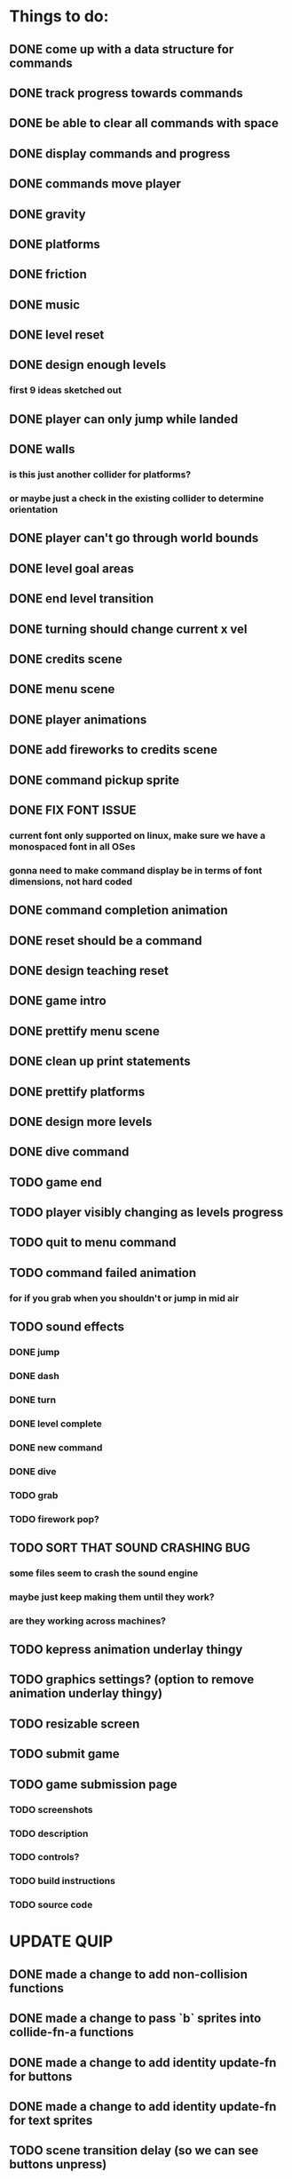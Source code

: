 * Things to do:
** DONE come up with a data structure for commands
** DONE track progress towards commands
** DONE be able to clear all commands with space
** DONE display commands and progress
** DONE commands move player
** DONE gravity
** DONE platforms
** DONE friction
** DONE music
** DONE level reset
** DONE design enough levels
*** first 9 ideas sketched out
** DONE player can only jump while landed
** DONE walls
*** is this just another collider for platforms?
*** or maybe just a check in the existing collider to determine orientation
** DONE player can't go through world bounds
** DONE level goal areas
** DONE end level transition
** DONE turning should change current x vel
** DONE credits scene
** DONE menu scene
** DONE player animations
** DONE add fireworks to credits scene
** DONE command pickup sprite
** DONE FIX FONT ISSUE
*** current font only supported on linux, make sure we have a monospaced font in all OSes
*** gonna need to make command display be in terms of font dimensions, not hard coded
** DONE command completion animation
** DONE reset should be a command
** DONE design teaching reset
** DONE game intro
** DONE prettify menu scene
** DONE clean up print statements
** DONE prettify platforms
** DONE design more levels
** DONE dive command
** TODO game end
** TODO player visibly changing as levels progress
** TODO quit to menu command
** TODO command failed animation
*** for if you grab when you shouldn't or jump in mid air
** TODO sound effects
*** DONE jump
*** DONE dash
*** DONE turn
*** DONE level complete
*** DONE new command
*** DONE dive
*** TODO grab
*** TODO firework pop?
** TODO SORT THAT SOUND CRASHING BUG
*** some files seem to crash the sound engine
*** maybe just keep making them until they work?
*** are they working across machines?
** TODO kepress animation underlay thingy
** TODO graphics settings? (option to remove animation underlay thingy)
** TODO resizable screen
** TODO submit game
** TODO game submission page
*** TODO screenshots
*** TODO description
*** TODO controls?
*** TODO build instructions
*** TODO source code

* UPDATE QUIP
** DONE made a change to add non-collision functions
** DONE made a change to pass `b` sprites into collide-fn-a functions
** DONE made a change to add identity update-fn for buttons
** DONE made a change to add identity update-fn for text sprites
** TODO scene transition delay (so we can see buttons unpress)
** TODO a generalised way of creating delayed actions
** TODO a way of defining and applying tweens to sprites
** TODO a way of defining coeffects for the state in colliders
